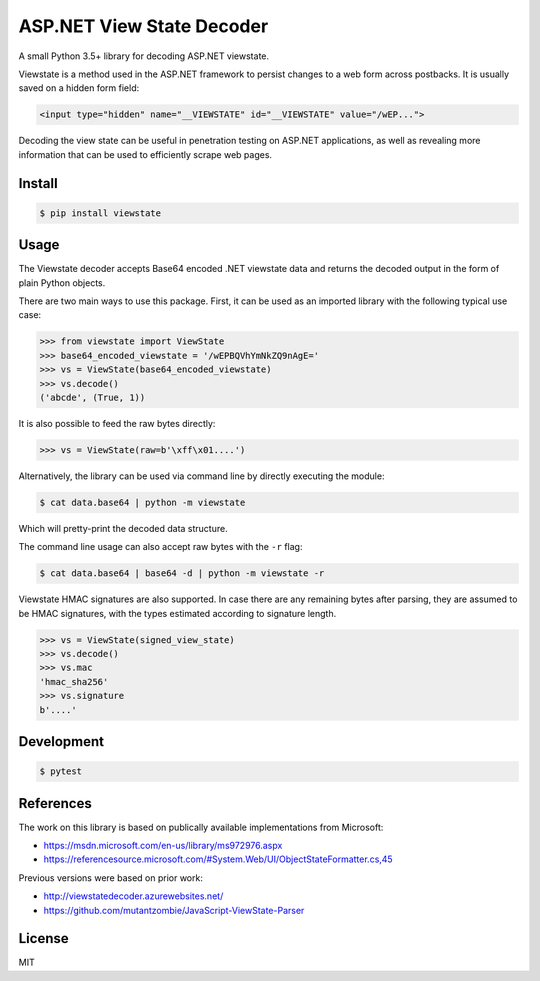 ASP.NET View State Decoder
==========================

A small Python 3.5+ library for decoding ASP.NET viewstate.

Viewstate is a method used in the ASP.NET framework to persist changes to a web form across postbacks. It is usually saved on a hidden form field:

.. code-block:: html

   <input type="hidden" name="__VIEWSTATE" id="__VIEWSTATE" value="/wEP...">

Decoding the view state can be useful in penetration testing on ASP.NET applications, as well as revealing more information that can be used to efficiently scrape web pages.

.. image:: https://travis-ci.org/yuvadm/viewstate.svg?branch=master
    :target: https://travis-ci.org/yuvadm/viewstate

Install
-------

.. code-block:: shell

   $ pip install viewstate

Usage
-----

The Viewstate decoder accepts Base64 encoded .NET viewstate data and returns the decoded output in the form of plain Python objects.

There are two main ways to use this package. First, it can be used as an imported library with the following typical use case:

.. code-block:: python

  >>> from viewstate import ViewState
  >>> base64_encoded_viewstate = '/wEPBQVhYmNkZQ9nAgE='
  >>> vs = ViewState(base64_encoded_viewstate)
  >>> vs.decode()
  ('abcde', (True, 1))

It is also possible to feed the raw bytes directly:

.. code-block:: python

  >>> vs = ViewState(raw=b'\xff\x01....')

Alternatively, the library can be used via command line by directly executing the module:

.. code-block:: shell

  $ cat data.base64 | python -m viewstate

Which will pretty-print the decoded data structure.

The command line usage can also accept raw bytes with the ``-r`` flag:

.. code-block:: shell

  $ cat data.base64 | base64 -d | python -m viewstate -r

Viewstate HMAC signatures are also supported. In case there are any remaining bytes after parsing, they are assumed to be HMAC signatures, with the types estimated according to signature length.

.. code-block:: python

   >>> vs = ViewState(signed_view_state)
   >>> vs.decode()
   >>> vs.mac
   'hmac_sha256'
   >>> vs.signature
   b'....'

Development
-----------

.. code-block:: shell

  $ pytest

References
----------

The work on this library is based on publically available implementations from Microsoft:

- https://msdn.microsoft.com/en-us/library/ms972976.aspx
- https://referencesource.microsoft.com/#System.Web/UI/ObjectStateFormatter.cs,45

Previous versions were based on prior work:

- http://viewstatedecoder.azurewebsites.net/
- https://github.com/mutantzombie/JavaScript-ViewState-Parser

License
-------
MIT
